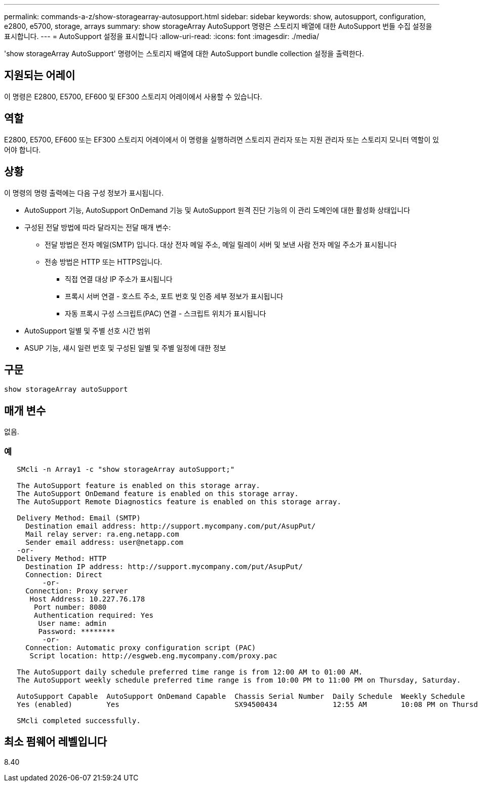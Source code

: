 ---
permalink: commands-a-z/show-storagearray-autosupport.html 
sidebar: sidebar 
keywords: show, autosupport, configuration, e2800, e5700, storage, arrays 
summary: show storageArray AutoSupport 명령은 스토리지 배열에 대한 AutoSupport 번들 수집 설정을 표시합니다. 
---
= AutoSupport 설정을 표시합니다
:allow-uri-read: 
:icons: font
:imagesdir: ./media/


[role="lead"]
'show storageArray AutoSupport' 명령어는 스토리지 배열에 대한 AutoSupport bundle collection 설정을 출력한다.



== 지원되는 어레이

이 명령은 E2800, E5700, EF600 및 EF300 스토리지 어레이에서 사용할 수 있습니다.



== 역할

E2800, E5700, EF600 또는 EF300 스토리지 어레이에서 이 명령을 실행하려면 스토리지 관리자 또는 지원 관리자 또는 스토리지 모니터 역할이 있어야 합니다.



== 상황

이 명령의 명령 출력에는 다음 구성 정보가 표시됩니다.

* AutoSupport 기능, AutoSupport OnDemand 기능 및 AutoSupport 원격 진단 기능의 이 관리 도메인에 대한 활성화 상태입니다
* 구성된 전달 방법에 따라 달라지는 전달 매개 변수:
+
** 전달 방법은 전자 메일(SMTP) 입니다. 대상 전자 메일 주소, 메일 릴레이 서버 및 보낸 사람 전자 메일 주소가 표시됩니다
** 전송 방법은 HTTP 또는 HTTPS입니다.
+
*** 직접 연결 대상 IP 주소가 표시됩니다
*** 프록시 서버 연결 - 호스트 주소, 포트 번호 및 인증 세부 정보가 표시됩니다
*** 자동 프록시 구성 스크립트(PAC) 연결 - 스크립트 위치가 표시됩니다




* AutoSupport 일별 및 주별 선호 시간 범위
* ASUP 기능, 섀시 일련 번호 및 구성된 일별 및 주별 일정에 대한 정보




== 구문

[listing]
----
show storageArray autoSupport
----


== 매개 변수

없음.



=== 예

[listing]
----

   SMcli -n Array1 -c "show storageArray autoSupport;"

   The AutoSupport feature is enabled on this storage array.
   The AutoSupport OnDemand feature is enabled on this storage array.
   The AutoSupport Remote Diagnostics feature is enabled on this storage array.

   Delivery Method: Email (SMTP)
     Destination email address: http://support.mycompany.com/put/AsupPut/
     Mail relay server: ra.eng.netapp.com
     Sender email address: user@netapp.com
   -or-
   Delivery Method: HTTP
     Destination IP address: http://support.mycompany.com/put/AsupPut/
     Connection: Direct
         -or-
     Connection: Proxy server
      Host Address: 10.227.76.178
       Port number: 8080
       Authentication required: Yes
        User name: admin
        Password: ********
         -or-
     Connection: Automatic proxy configuration script (PAC)
      Script location: http://esgweb.eng.mycompany.com/proxy.pac

   The AutoSupport daily schedule preferred time range is from 12:00 AM to 01:00 AM.
   The AutoSupport weekly schedule preferred time range is from 10:00 PM to 11:00 PM on Thursday, Saturday.

   AutoSupport Capable  AutoSupport OnDemand Capable  Chassis Serial Number  Daily Schedule  Weekly Schedule
   Yes (enabled)        Yes                           SX94500434             12:55 AM        10:08 PM on Thursdays

   SMcli completed successfully.
----


== 최소 펌웨어 레벨입니다

8.40
